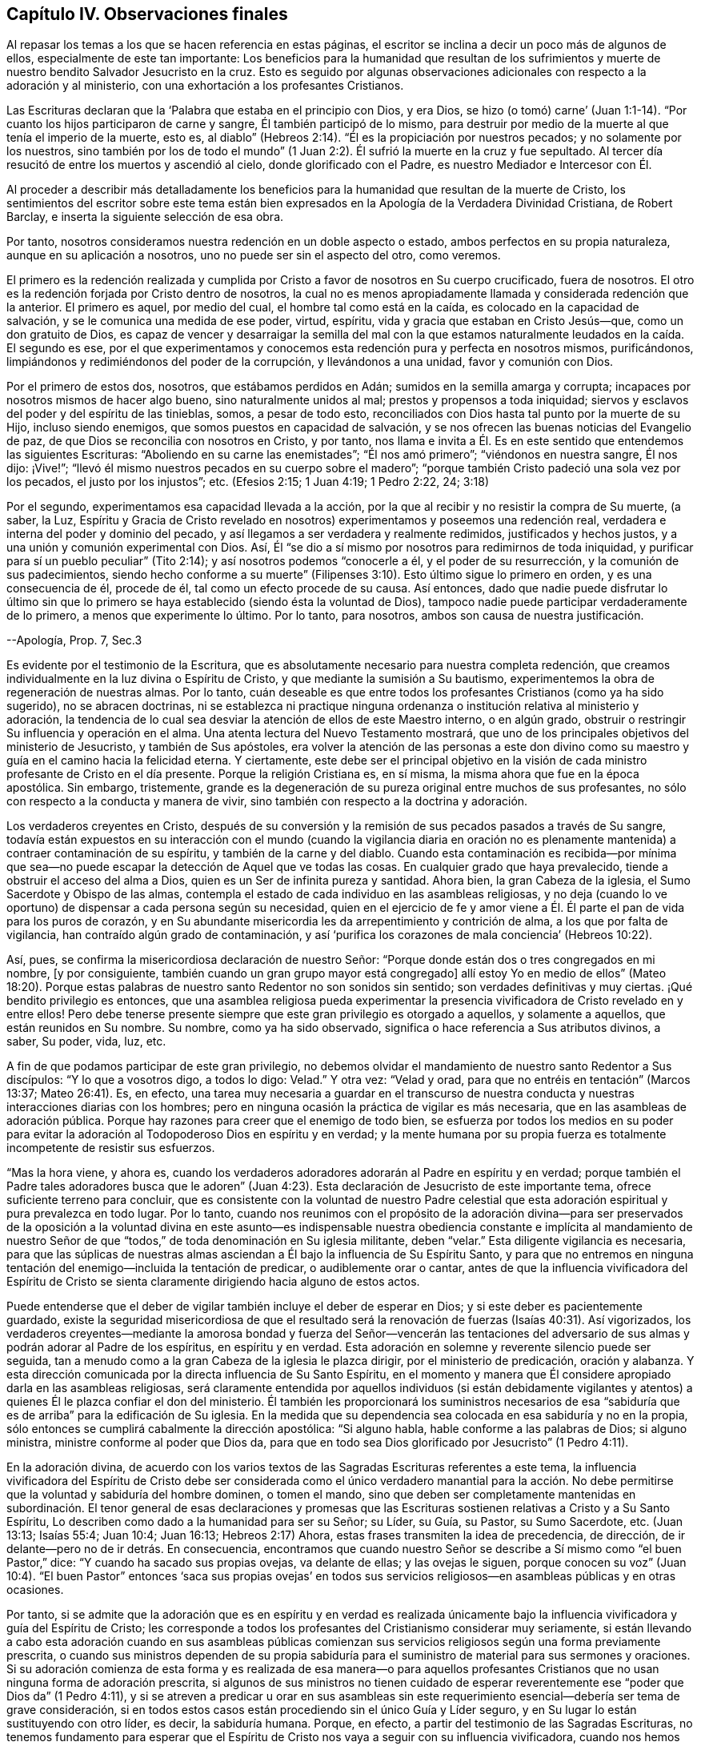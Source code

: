 == Capítulo IV. Observaciones finales

Al repasar los temas a los que se hacen referencia en estas páginas,
el escritor se inclina a decir un poco más de algunos de ellos,
especialmente de este tan importante:
Los beneficios para la humanidad que resultan de los sufrimientos
y muerte de nuestro bendito Salvador Jesucristo en la cruz.
Esto es seguido por algunas observaciones adicionales
con respecto a la adoración y al ministerio,
con una exhortación a los profesantes Cristianos.

Las Escrituras declaran que la '`Palabra que estaba en el principio con Dios, y era Dios,
se hizo (o tomó) carne`' (Juan 1:1-14). "`Por cuanto
los hijos participaron de carne y sangre,
Él también participó de lo mismo,
para destruir por medio de la muerte al que tenía el imperio de la muerte, esto es,
al diablo`" (Hebreos 2:14). "`Él es la propiciación por nuestros pecados;
y no solamente por los nuestros,
sino también por los de todo el mundo`" (1 Juan 2:2).
Él sufrió la muerte en la cruz y fue sepultado.
Al tercer día resucitó de entre los muertos y ascendió al cielo,
donde glorificado con el Padre, es nuestro Mediador e Intercesor con Él.

Al proceder a describir más detalladamente los beneficios
para la humanidad que resultan de la muerte de Cristo,
los sentimientos del escritor sobre este tema están bien
expresados en la Apología de la Verdadera Divinidad Cristiana,
de Robert Barclay, e inserta la siguiente selección de esa obra.

Por tanto, nosotros consideramos nuestra redención en un doble aspecto o estado,
ambos perfectos en su propia naturaleza, aunque en su aplicación a nosotros,
uno no puede ser sin el aspecto del otro, como veremos.

El primero es la redención realizada y cumplida por
Cristo a favor de nosotros en Su cuerpo crucificado,
fuera de nosotros.
El otro es la redención forjada por Cristo dentro de nosotros,
la cual no es menos apropiadamente llamada y considerada redención que la anterior.
El primero es aquel, por medio del cual, el hombre tal como está en la caída,
es colocado en la capacidad de salvación, y se le comunica una medida de ese poder,
virtud, espíritu, vida y gracia que estaban en Cristo Jesús--que,
como un don gratuito de Dios,
es capaz de vencer y desarraigar la semilla del mal con la que
estamos naturalmente leudados en la caída. El segundo es ese,
por el que experimentamos y conocemos esta redención pura y perfecta en nosotros mismos,
purificándonos, limpiándonos y redimiéndonos del poder de la corrupción,
y llevándonos a una unidad, favor y comunión con Dios.

Por el primero de estos dos, nosotros, que estábamos perdidos en Adán;
sumidos en la semilla amarga y corrupta;
incapaces por nosotros mismos de hacer algo bueno, sino naturalmente unidos al mal;
prestos y propensos a toda iniquidad;
siervos y esclavos del poder y del espíritu de las tinieblas, somos,
a pesar de todo esto, reconciliados con Dios hasta tal punto por la muerte de su Hijo,
incluso siendo enemigos, que somos puestos en capacidad de salvación,
y se nos ofrecen las buenas noticias del Evangelio de paz,
de que Dios se reconcilia con nosotros en Cristo, y por tanto,
nos llama e invita a Él. Es en este sentido que entendemos las siguientes Escrituras:
"`Aboliendo en su carne las enemistades`"; "`Él nos amó primero`";
"`viéndonos en nuestra sangre, Él nos dijo: ¡Vive!`";
"`llevó él mismo nuestros pecados en su cuerpo sobre el madero`";
"`porque también Cristo padeció una sola vez por los pecados,
el justo por los injustos`"; etc.
(Efesios 2:15; 1 Juan 4:19; 1 Pedro 2:22, 24; 3:18)

Por el segundo, experimentamos esa capacidad llevada a la acción,
por la que al recibir y no resistir la compra de Su muerte, (a saber, la Luz,
Espíritu y Gracia de Cristo revelado en nosotros)
experimentamos y poseemos una redención real,
verdadera e interna del poder y dominio del pecado,
y así llegamos a ser verdadera y realmente redimidos, justificados y hechos justos,
y a una unión y comunión experimental con Dios.
Así, Él "`se dio a sí mismo por nosotros para redimirnos de toda iniquidad,
y purificar para sí un pueblo peculiar`" (Tito 2:14);
y así nosotros podemos "`conocerle a él, y el poder de su resurrección,
y la comunión de sus padecimientos,
siendo hecho conforme a su muerte`" (Filipenses 3:10).
Esto último sigue lo primero en orden,
y es una consecuencia de él, procede de él, tal como un efecto procede de su causa.
Así entonces,
dado que nadie puede disfrutar lo último sin que lo primero
se haya establecido (siendo ésta la voluntad de Dios),
tampoco nadie puede participar verdaderamente de lo primero,
a menos que experimente lo último.
Por lo tanto, para nosotros, ambos son causa de nuestra justificación.

--Apología, Prop.
7, Sec.3

Es evidente por el testimonio de la Escritura,
que es absolutamente necesario para nuestra completa redención,
que creamos individualmente en la luz divina o Espíritu de Cristo,
y que mediante la sumisión a Su bautismo,
experimentemos la obra de regeneración de nuestras almas.
Por lo tanto,
cuán deseable es que entre todos los profesantes Cristianos (como ya ha sido sugerido),
no se abracen doctrinas,
ni se establezca ni practique ninguna ordenanza o
institución relativa al ministerio y adoración,
la tendencia de lo cual sea desviar la atención de ellos de este Maestro interno,
o en algún grado, obstruir o restringir Su influencia y operación en el alma.
Una atenta lectura del Nuevo Testamento mostrará,
que uno de los principales objetivos del ministerio de Jesucristo,
y también de Sus apóstoles,
era volver la atención de las personas a este don divino
como su maestro y guía en el camino hacia la felicidad eterna.
Y ciertamente,
este debe ser el principal objetivo en la visión de cada
ministro profesante de Cristo en el día presente.
Porque la religión Cristiana es, en sí misma,
la misma ahora que fue en la época apostólica.
Sin embargo, tristemente,
grande es la degeneración de su pureza original entre muchos de sus profesantes,
no sólo con respecto a la conducta y manera de vivir,
sino también con respecto a la doctrina y adoración.

Los verdaderos creyentes en Cristo,
después de su conversión y la remisión de sus pecados pasados a través de Su sangre,
todavía están expuestos en su interacción con el mundo (cuando la vigilancia diaria
en oración no es plenamente mantenida) a contraer contaminación de su espíritu,
y también de la carne y del diablo.
Cuando esta contaminación es recibida--por mínima que sea--no
puede escapar la detección de Aquel que ve todas las cosas.
En cualquier grado que haya prevalecido, tiende a obstruir el acceso del alma a Dios,
quien es un Ser de infinita pureza y santidad.
Ahora bien, la gran Cabeza de la iglesia, el Sumo Sacerdote y Obispo de las almas,
contempla el estado de cada individuo en las asambleas religiosas,
y no deja (cuando lo ve oportuno) de dispensar a cada persona según su necesidad,
quien en el ejercicio de fe y amor viene a Él. Él
parte el pan de vida para los puros de corazón,
y en Su abundante misericordia les da arrepentimiento y contrición de alma,
a los que por falta de vigilancia, han contraído algún grado de contaminación,
y así '`purifica los corazones de mala conciencia`' (Hebreos 10:22).

Así, pues, se confirma la misericordiosa declaración de nuestro Señor:
"`Porque donde están dos o tres congregados en mi nombre, +++[+++y por consiguiente,
también cuando un gran grupo mayor está congregado]
allí estoy Yo en medio de ellos`" (Mateo 18:20). Porque estas palabras
de nuestro santo Redentor no son sonidos sin sentido;
son verdades definitivas y muy ciertas.
¡Qué bendito privilegio es entonces,
que una asamblea religiosa pueda experimentar la presencia
vivificadora de Cristo revelado en y entre ellos!
Pero debe tenerse presente siempre que este gran privilegio es otorgado a aquellos,
y solamente a aquellos, que están reunidos en Su nombre.
Su nombre, como ya ha sido observado,
significa o hace referencia a Sus atributos divinos, a saber, Su poder, vida, luz, etc.

A fin de que podamos participar de este gran privilegio,
no debemos olvidar el mandamiento de nuestro santo Redentor a Sus discípulos:
"`Y lo que a vosotros digo, a todos lo digo: Velad.`"
Y otra vez: "`Velad y orad, para que no entréis en tentación`" (Marcos 13:37;
Mateo 26:41). Es, en efecto,
una tarea muy necesaria a guardar en el transcurso de nuestra
conducta y nuestras interacciones diarias con los hombres;
pero en ninguna ocasión la práctica de vigilar es más necesaria,
que en las asambleas de adoración pública.
Porque hay razones para creer que el enemigo de todo bien,
se esfuerza por todos los medios en su poder para evitar
la adoración al Todopoderoso Dios en espíritu y en verdad;
y la mente humana por su propia fuerza es totalmente incompetente de resistir sus esfuerzos.

"`Mas la hora viene, y ahora es,
cuando los verdaderos adoradores adorarán al Padre en espíritu y en verdad;
porque también el Padre tales adoradores busca que le adoren`" (Juan 4:23).
Esta declaración de Jesucristo de este importante tema,
ofrece suficiente terreno para concluir,
que es consistente con la voluntad de nuestro Padre celestial que
esta adoración espiritual y pura prevalezca en todo lugar.
Por lo tanto,
cuando nos reunimos con el propósito de la adoración divina--para ser
preservados de la oposición a la voluntad divina en este asunto--es indispensable
nuestra obediencia constante e implícita al mandamiento de nuestro Señor
de que "`todos,`" de toda denominación en Su iglesia militante,
deben "`velar.`"
Esta diligente vigilancia es necesaria,
para que las súplicas de nuestras almas asciendan
a Él bajo la influencia de Su Espíritu Santo,
y para que no entremos en ninguna tentación del enemigo--incluida la tentación de predicar,
o audiblemente orar o cantar,
antes de que la influencia vivificadora del Espíritu de Cristo
se sienta claramente dirigiendo hacia alguno de estos actos.

Puede entenderse que el deber de vigilar también incluye el deber de esperar en Dios;
y si este deber es pacientemente guardado,
existe la seguridad misericordiosa de que el resultado será
la renovación de fuerzas (Isaías 40:31). Así vigorizados,
los verdaderos creyentes--mediante la amorosa bondad y fuerza del Señor--vencerán las
tentaciones del adversario de sus almas y podrán adorar al Padre de los espíritus,
en espíritu y en verdad.
Esta adoración en solemne y reverente silencio puede ser seguida,
tan a menudo como a la gran Cabeza de la iglesia le plazca dirigir,
por el ministerio de predicación, oración y alabanza.
Y esta dirección comunicada por la directa influencia de Su Santo Espíritu,
en el momento y manera que Él considere apropiado darla en las asambleas religiosas,
será claramente entendida por aquellos individuos (si están debidamente
vigilantes y atentos) a quienes Él le plazca confiar el don del ministerio.
Él también les proporcionará los suministros necesarios de esa
"`sabiduría que es de arriba`" para la edificación de Su iglesia.
En la medida que su dependencia sea colocada en esa sabiduría y no en la propia,
sólo entonces se cumplirá cabalmente la dirección apostólica:
"`Si alguno habla, hable conforme a las palabras de Dios; si alguno ministra,
ministre conforme al poder que Dios da,
para que en todo sea Dios glorificado por Jesucristo`" (1 Pedro 4:11).

En la adoración divina,
de acuerdo con los varios textos de las Sagradas Escrituras referentes a este tema,
la influencia vivificadora del Espíritu de Cristo debe ser considerada
como el único verdadero manantial para la acción. No debe permitirse
que la voluntad y sabiduría del hombre dominen,
o tomen el mando,
sino que deben ser completamente mantenidas en subordinación.
El tenor general de esas declaraciones y promesas que las
Escrituras sostienen relativas a Cristo y a Su Santo Espíritu,
Lo describen como dado a la humanidad para ser su Señor; su Líder, su Guía, su Pastor,
su Sumo Sacerdote, etc.
(Juan 13:13; Isaías 55:4; Juan 10:4; Juan 16:13; Hebreos 2:17) Ahora,
estas frases transmiten la idea de precedencia, de dirección,
de ir delante--pero no de ir detrás. En consecuencia,
encontramos que cuando nuestro Señor se describe
a Sí mismo como "`el buen Pastor,`" dice:
"`Y cuando ha sacado sus propias ovejas, va delante de ellas; y las ovejas le siguen,
porque conocen su voz`" (Juan 10:4). "`El buen Pastor`" entonces '`saca sus propias
ovejas`' en todos sus servicios religiosos--en asambleas públicas y en otras ocasiones.

Por tanto,
si se admite que la adoración que es en espíritu y en verdad es realizada
únicamente bajo la influencia vivificadora y guía del Espíritu de Cristo;
les corresponde a todos los profesantes del Cristianismo considerar muy seriamente,
si están llevando a cabo esta adoración cuando en sus asambleas públicas
comienzan sus servicios religiosos según una forma previamente prescrita,
o cuando sus ministros dependen de su propia sabiduría para
el suministro de material para sus sermones y oraciones.
Si su adoración comienza de esta forma y es realizada de esa manera--o para aquellos
profesantes Cristianos que no usan ninguna forma de adoración prescrita,
si algunos de sus ministros no tienen cuidado de esperar
reverentemente ese "`poder que Dios da`" (1 Pedro 4:11),
y si se atreven a predicar u orar en sus asambleas sin este
requerimiento esencial--debería ser tema de grave consideración,
si en todos estos casos están procediendo sin el único Guía y Líder seguro,
y en Su lugar lo están sustituyendo con otro líder, es decir, la sabiduría humana.
Porque, en efecto, a partir del testimonio de las Sagradas Escrituras,
no tenemos fundamento para esperar que el Espíritu
de Cristo nos vaya a seguir con su influencia vivificadora,
cuando nos hemos puesto a nosotros mismos bajo la dirección de
nuestra propia voluntad y sabiduría al comenzar a predicar,
orar o cantar en nuestras asambleas religiosas antes de sentir
la influencia vivificadora del Espíritu de Cristo para impulsar
y liderar la realización de cualquiera de estos actos.

No obstante,
lejos está del escritor asignar límites al amor y misericordia de nuestro Señor Jesucristo.
Cree plenamente que en muchos casos, donde se encuentra rectitud y sinceridad de corazón,
nuestro santo Redentor bondadosamente condesciende a hacer que los servicios religiosos,
que son en algún grado del carácter ya descrito,
sean eficaces para despertar a los inconversos y convencerlos
del peligro de vivir en el olvido de Dios,
y excitar en sus corazones un sentimiento vivo de su necesidad de un Salvador.
Sin embargo,
es de gran importancia que esta misericordiosa condescendencia de infinita bondad,
no se sostenga como un argumento para obstruir el recibimiento
y obediencia a manifestaciones adicionales de la luz divina,
que puedan permitirles discriminar más claramente
entre esa adoración que es en espíritu y en verdad,
y aquellas actuaciones a las que el apelativo "`culto
voluntario`" es en algún grado aplicable.

Cuando consideramos que el bienestar en esta vida
y la felicidad eterna en el más allá de cada individuo,
depende de que se convierta en un verdadero Cristiano
y no en uno meramente nominal-- entonces,
el tema claramente parece ser de la mayor importancia.
Porque como dijo nuestro bendito Salvador:
"`¿Qué aprovechará al hombre si ganare todo el mundo, y perdiere su alma?`"
Que cada profesante Cristiano sea animado a no colocar su
dependencia en ser un miembro de cualquier comunidad religiosa,
o en la práctica de unirse a cualquier forma externa de adoración u observancia ceremonial.
Sino más bien, que con un grado de ansiedad equivalente a la importancia del tema,
busque un conocimiento experimental del poder de Dios internamente revelado,
para que mediante la sumisión a su humillante operación,
'`todo monte y collado (de auto-exaltación) sea bajado`' (Lucas 3:5), y de esa manera,
todo obstáculo para ir a Cristo y participar de la salvación que es por Él,
sea efectivamente removido.

Con este importante objetivo en mente,
apliquémonos una porción de la doctrina referida en las páginas anteriores.
Dios, en Su infinito amor a la humanidad, ha declarado respecto a Cristo:
"`Te di por luz de las naciones,
para que seas Mi salvación hasta lo postrero de la
tierra`" (Isaías 49:6). Y nuestro santo Redentor,
refiriéndose a este don divino y describiendo la
causa de la condenación de los que perecen dijo:
"`Y ésta es la condenación; que la luz vino al mundo,
y los hombres amaron más las tinieblas que la luz, porque sus obras eran malas.`"
Por lo tanto, para que no nos entreguemos a esta condenación por no amar,
sino menospreciar y rechazar a Cristo en Su manifestación como la Luz,
hagamos individualmente un examen de corazón por medio de
la aplicación concienzuda de las siguientes preguntas.

¿Crees en Cristo, en referencia a Su aparición espiritual en tu propia alma?
(2 Corintios 13:5) En el lenguaje metafórico de las Escrituras,
¿le has abierto la puerta de tu corazón a Él, cuando,
mediante las secretas convicciones de Su santa Luz y Espíritu,
ha tocado ahí para que lo dejes entrar?
(Apocalipsis 3:20) ¿Has recibido a Cristo de esta manera,
para que sea tu líder (Isaías 55:4),
tu bautizador (Mateo 3:11) y tu sumo sacerdote y rey?
(Hebreos 2:17; Isaías 33:22) ¿Es tu preocupación diaria el obedecerlo en todas las cosas,
evitando en cada parte de tu conducta y conversación
lo que la luz manifiesta como malo (Juan 3:20-21),
negándote a ti mismo y tomando la cruz con respecto a cada
búsqueda y gratificación que el divino Monitor no permita,
por muy fervientemente que lo pidan tus inclinaciones y deseos naturales?
(Lucas 9:23) Y finalmente, ¿experimentas,
a través de la sumisión a la operación bautismal de Su Espíritu Santo,
la obra de regeneración iniciada y gradualmente progresando en tu alma?
(Juan 3:3)

Promover esta gran obra de reforma entre los Cristianos profesantes de todas las denominaciones,
es el objetivo que el autor tiene en mente.
Fervientemente desea que las visitas del amor y misericordia divinos que despiertan
el alma sean ampliamente abrazadas--para que sea grande el número de aquellos,
que al sentir la carga del pecado y de su necesidad de un Salvador,
y bajo la convicción de que la apariencia de piedad sin el poder no puede salvarlos,
estén dispuestos a aceptar la misericordiosa invitación:
"`Venid a mí todos los que estáis trabajados y cargados, y yo os haré descansar.
Llevad mi yugo sobre vosotros, y aprended de mí, que soy manso y humilde de corazón;
y hallaréis descanso para vuestras almas.`"
En la medida que prevalezca la preocupación general de ir a Cristo de
esta manera--de someterse a Su yugo y de aprender de Él y ser bautizados
por Él--el fruto de Su Santo Espíritu se producirá abundantemente.
Entonces, el genuino Cristianismo brillará de nuevo con su antigua belleza;
el nombre del Todopoderoso Dios será glorificado por la
consecuente conducta y conversación de los Cristianos profesantes;
y en sus asambleas religiosas,
ya no se permitirá que la voluntad ni la sabiduría del hombre dominen, sino que,
al ser guardadas en debida subordinación, la luz, vida,
poder y sabiduría eternos de nuestro Dios serán exaltados en dominio sobre todos.

'`Así, pues, Padre Santo, venga Tu reino, hágase Tu voluntad en la tierra,
como es hecha en el cielo.`'
